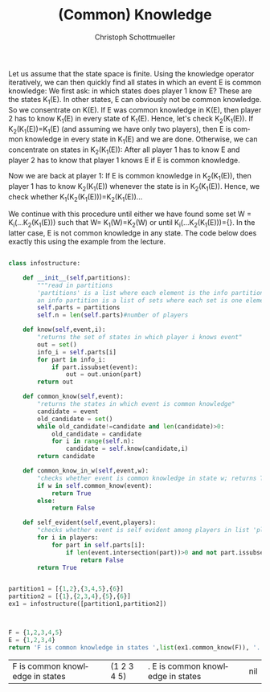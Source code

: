 #+TITLE:    (Common) Knowledge
#+AUTHOR:    Christoph Schottmueller
#+EMAIL:    
#+DATE:     
#+DESCRIPTION:
#+KEYWORDS:
#+LANGUAGE:  en
#+OPTIONS:   H:3 num:t toc:nil \n:nil @:t ::t |:t ^:t -:t f:t *:t <:t 
#+OPTIONS:   TeX:t LaTeX:t skip:nil d:nil todo:t pri:nil tags:not-in-toc 
#+INFOJS_OPT: view:nil toc:nil ltoc:nil mouse:underline buttons:0 path:http://orgmode.org/org-info.js
#+EXPORT_SELECT_TAGS: export
#+EXPORT_EXCLUDE_TAGS: noexport
#+HTML_HEAD: <script type="text/javascript" src="https://cdn.mathjax.org/mathjax/latest/MathJax.js?config=TeX-AMS-MML_HTMLorMML"> </script>

Let us assume that the state space is finite. Using the knowledge operator iteratively, we can then quickly find all states in which an event E is common knowledge: We first ask: in which states does player 1 know E? These are the states K_1(E). In other states, E can obviously not be common knowledge. So we consentrate on K(E). If E was common knowledge in K(E), then player 2 has to know K_1(E) in every state of K_1(E). Hence, let's check K_2(K_1(E)). If K_2(K_1(E))=K_1(E) (and assuming we have only two players), then E is common knowledge in every state in K_1(E) and we are done. Otherwise, we can concentrate on states in K_2(K_1(E)): After all player 1 has to know E and player 2 has to know that player 1 knows E if E is common knowledge.

Now we are back at player 1: If E is common knowledge in K_2(K_1(E)), then player 1 has to know K_2(K_1(E)) whenever the state is in K_2(K_1(E)). Hence, we check whether K_1(K_2(K_1(E)))=K_2(K_1(E))...

We continue with this procedure until either we have found some set W = K_i(...K_2(K_1(E))) such that W= K_1(W)=K_2(W) or until K_i(...K_2(K_1(E)))={}. In the latter case, E is not common knowledge in any state.
The code below does exactly this using the example from the lecture.

#+BEGIN_SRC python  :exports both :returns output :tangle yes

  class infostructure:

      def __init__(self,partitions):
          """read in partitions 
          'partitions' is a list where each element is the info partition of one player
          an info partition is a list of sets where each set is one element of the partition"""
          self.parts = partitions
          self.n = len(self.parts)#number of players

      def know(self,event,i):
          "returns the set of states in which player i knows event"
          out = set()
          info_i = self.parts[i]
          for part in info_i:
              if part.issubset(event):
                  out = out.union(part)
          return out

      def common_know(self,event):
          "returns the states in which event is common knowledge"
          candidate = event
          old_candidate = set()
          while old_candidate!=candidate and len(candidate)>0:
              old_candidate = candidate
              for i in range(self.n):
                  candidate = self.know(candidate,i)
          return candidate

      def common_know_in_w(self,event,w):
          "checks whether event is common knowledge in state w; returns True/False"
          if w in self.common_know(event):
              return True
          else:
              return False

      def self_evident(self,event,players):
          "checks whether event is self evident among players in list 'players' "
          for i in players:
              for part in self.parts[i]:
                  if len(event.intersection(part))>0 and not part.issubset(event):
                      return False
          return True
                          

  partition1 = [{1,2},{3,4,5},{6}]
  partition2 = [{1},{2,3,4},{5},{6}]
  ex1 = infostructure([partition1,partition2])



  F = {1,2,3,4,5}
  E = {1,2,3,4}
  return 'F is common knowledge in states ',list(ex1.common_know(F)), '.  E is common knowledge in states ', list(ex1.common_know(E)),'.'

#+END_SRC

#+RESULTS:
| F is common knowledge in states | (1 2 3 4 5) | .  E is common knowledge in states | nil |

